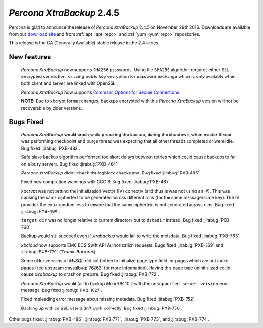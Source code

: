 .. _2-4-5:

==========================
*Percona XtraBackup* 2.4.5
==========================

Percona is glad to announce the release of *Percona XtraBackup* 2.4.5
on November 29th 2016. Downloads are available from our `download site
<http://www.percona.com/downloads/XtraBackup/>`_ and from :ref:`apt
<apt_repo>` and :ref:`yum <yum_repo>` repositories.

This release is the GA (Generally Available) stable release in the 2.4
series.

New features
------------

 *Percona XtraBackup* now supports ``SHA256`` passwords. Using the ``SHA256``
 algorithm requires either SSL encrypted connection, or using public
 key encryption for password exchange which is only available when both
 client and server are linked with OpenSSL.

 *Percona XtraBackup* now supports `Command Options for Secure Connections
 <https://dev.mysql.com/doc/refman/5.6/en/secure-connection-options.html#option_general_ssl-ca>`_.

 **NOTE:** Due to xbcrypt format changes, backups encrypted with this
 *Percona XtraBackup* version will not be recoverable by older versions.
 

Bugs Fixed
----------

 *Percona XtraBackup* would crash while preparing the backup, during the
 shutdown, when master thread was performing checkpoint and purge thread was
 expecting that all other threads completed or were idle. Bug fixed
 :jirabug:`PXB-483`.

 Safe slave backup algorithm performed too short delays between retries which
 could cause backups to fail on a busy servers. Bug fixed :jirabug:`PXB-484`.

 *Percona XtraBackup* didn't check the logblock checksums. Bug fixed
 :jirabug:`PXB-485`.

 Fixed new compilation warnings with GCC 6. Bug fixed :jirabug:`PXB-487`.

 xbcrypt was not setting the Initialization Vector (IV) correctly (and thus
 is was not using an IV). This was causing the same ciphertext to be generated
 across different runs (for the same message/same key). The IV provides the
 extra randomness to ensure that the same ciphertext is not generated across
 runs. Bug fixed :jirabug:`PXB-490`.
     
 ``target-dir`` was no longer relative to current directory but to ``datadir``
 instead. Bug fixed :jirabug:`PXB-760`.

 Backup would still succeed even if *xtrabackup* would fail to write the
 metadata. Bug fixed :jirabug:`PXB-763`.

 *xbcloud* now supports EMC ECS Swift API Authorization requests. Bugs fixed
 :jirabug:`PXB-769` and :jirabug:`PXB-770` (*Txomin Barturen*).

 Some older versions of *MySQL* did not bother to initialize page type
 field for pages which are not index pages (see upstream :mysqlbug:`76262` for
 more information). Having this page type uninitialized could cause
 *xtrabackup* to crash on prepare. Bug fixed :jirabug:`PXB-772`.

 *Percona XtraBackup* would fail to backup *MariaDB* 10.2 with the
 ``unsupported server version`` error message. Bug fixed :jirabug:`PXB-1027`.

 Fixed misleading error message about missing metadata. Bug fixed :jirabug:`PXB-752`.

 Backing up with an SSL user didn't work correctly. Bug fixed :jirabug:`PXB-750`.

Other bugs fixed: :jirabug:`PXB-486`, :jirabug:`PXB-771`, :jirabug:`PXB-773`, and
:jirabug:`PXB-774`.

